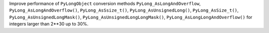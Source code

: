 Improve performance of ``PyLongObject`` conversion methods ``PyLong_AsLongAndOverflow``,
``PyLong_AsLongAndOverflow()``, ``PyLong_AsSsize_t()``, ``PyLong_AsUnsignedLong()``, ``PyLong_AsSize_t()``,
``PyLong_AsUnsignedLongMask()``, ``PyLong_AsUnsignedLongLongMask()``, ``PyLong_AsLongLongAndOverflow()``
for integers larger than 2**30 up to 30%.

